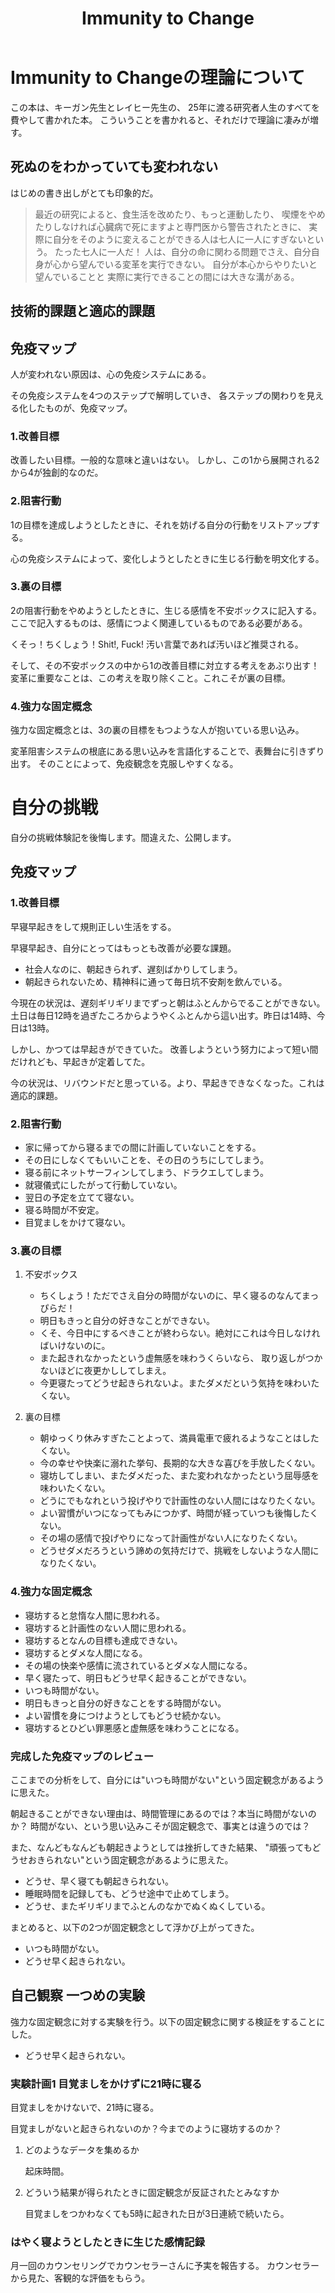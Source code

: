 #+OPTIONS: toc:nil num:nil todo:nil pri:nil tags:nil ^:nil TeX:nil
#+CATEGORY: MOOC
#+TAGS: 自己啓発
#+DESCRIPTION:
#+TITLE: Immunity to Change

* Immunity to Changeの理論について
この本は、キーガン先生とレイヒー先生の、
25年に渡る研究者人生のすべてを費やして書かれた本。
こういうことを書かれると、それだけで理論に凄みが増す。

** 死ぬのをわかっていても変われない
はじめの書き出しがとても印象的だ。

#+BEGIN_HTML
<blockquote>
最近の研究によると、食生活を改めたり、もっと運動したり、
喫煙をやめたりしなければ心臓病で死にますよと専門医から警告されたときに、
実際に自分をそのように変えることができる人は七人に一人にすぎないという。

たった七人に一人だ！

人は、自分の命に関わる問題でさえ、自分自身が心から望んでいる変革を実行できない。

自分が本心からやりたいと望んでいることと
実際に実行できることの間には大きな溝がある。
</blockquote>
#+END_HTML

** 技術的課題と適応的課題

** 免疫マップ
人が変われない原因は、心の免疫システムにある。

その免疫システムを4つのステップで解明していき、
各ステップの関わりを見える化したものが、免疫マップ。

*** 1.改善目標
改善したい目標。一般的な意味と違いはない。
しかし、この1から展開される2から4が独創的なのだ。

*** 2.阻害行動
1の目標を達成しようとしたときに、それを妨げる自分の行動をリストアップする。

心の免疫システムによって、変化しようとしたときに生じる行動を明文化する。

*** 3.裏の目標
2の阻害行動をやめようとしたときに、生じる感情を不安ボックスに記入する。
ここで記入するものは、感情につよく関連しているものである必要がある。

くそっ！ちくしょう！Shit!, Fuck! 汚い言葉であれば汚いほど推奨される。

そして、その不安ボックスの中から1の改善目標に対立する考えをあぶり出す！
変革に重要なことは、この考えを取り除くこと。これこそが裏の目標。

*** 4.強力な固定概念
強力な固定概念とは、3の裏の目標をもつような人が抱いている思い込み。

変革阻害システムの根底にある思い込みを言語化することで、表舞台に引きずり出す。
そのことによって、免疫観念を克服しやすくなる。

* 自分の挑戦
自分の挑戦体験記を後悔します。間違えた、公開します。

** 免疫マップ
*** 1.改善目標
早寝早起きをして規則正しい生活をする。 

早寝早起き、自分にとってはもっとも改善が必要な課題。

- 社会人なのに、朝起きられず、遅刻ばかりしてしまう。
- 朝起きられないため、精神科に通って毎日坑不安剤を飲んでいる。

今現在の状況は、遅刻ギリギリまでずっと朝はふとんからでることができない。
土日は毎日12時を過ぎたころからようやくふとんから這い出す。昨日は14時、今日は13時。

しかし、かつては早起きができていた。
改善しようという努力によって短い間だけれども、早起きが定着してた。

今の状況は、リバウンドだと思っている。より、早起きできなくなった。これは適応的課題。

*** 2.阻害行動
- 家に帰ってから寝るまでの間に計画していないことをする。
- その日にしなくてもいいことを、その日のうちにしてしまう。
- 寝る前にネットサーフィンしてしまう、ドラクエしてしまう。
- 就寝儀式にしたがって行動していない。
- 翌日の予定を立てて寝ない。
- 寝る時間が不安定。
- 目覚ましをかけて寝ない。 

*** 3.裏の目標
**** 不安ボックス
- ちくしょう！ただでさえ自分の時間がないのに、早く寝るのなんてまっぴらだ！
- 明日もきっと自分の好きなことができない。
- くそ、今日中にするべきことが終わらない。絶対にこれは今日しなければいけないのに。
- また起きれなかったという虚無感を味わうくらいなら、
  取り返しがつかないほどに夜更かししてしまえ。
- 今更寝たってどうせ起きられないよ。またダメだという気持を味わいたくない。

**** 裏の目標
- 朝ゆっくり休みすぎたことよって、満員電車で疲れるようなことはしたくない。
- 今の幸せや快楽に溺れた挙句、長期的な大きな喜びを手放したくない。
- 寝坊してしまい、またダメだった、また変われなかったという屈辱感を味わいたくない。
- どうにでもなれという投げやりで計画性のない人間にはなりたくない。
- よい習慣がいつになってもみにつかず、時間が経っていつも後悔したくない。
- その場の感情で投げやりになって計画性がない人になりたくない。
- どうせダメだろうという諦めの気持だけで、挑戦をしないような人間になりたくない。

*** 4.強力な固定概念
- 寝坊すると怠惰な人間に思われる。
- 寝坊すると計画性のない人間に思われる。
- 寝坊するとなんの目標も達成できない。
- 寝坊するとダメな人間になる。
- その場の快楽や感情に流されているとダメな人間になる。
- 早く寝たって、明日もどうせ早く起きることができない。
- いつも時間がない。
- 明日もきっと自分の好きなことをする時間がない。
- よい習慣を身につけようとしてもどうせ続かない。
- 寝坊するとひどい罪悪感と虚無感を味わうことになる。

*** 完成した免疫マップのレビュー
ここまでの分析をして、自分には"いつも時間がない"という固定観念があるように思えた。

朝起きることができない理由は、時間管理にあるのでは？本当に時間がないのか？
時間がない、という思い込みこそが固定観念で、事実とは違うのでは？

また、なんどもなんども朝起きようとしては挫折してきた結果、
"頑張ってもどうせおきられない"という固定観念があるように思えた。

- どうせ、早く寝ても朝起きられない。
- 睡眠時間を記録しても、どうせ途中で止めてしまう。
- どうせ、またギリギリまでふとんのなかでぬくぬくしている。

まとめると、以下の2つが固定観念として浮かび上がってきた。

- いつも時間がない。
- どうせ早く起きられない。

** 自己観察  一つめの実験
強力な固定観念に対する実験を行う。以下の固定観念に関する検証をすることにした。

- どうせ早く起きられない。

*** 実験計画1 目覚ましをかけずに21時に寝る
目覚ましをかけないで、21時に寝る。

目覚ましがないと起きられないのか？今までのように寝坊するのか？

**** どのようなデータを集めるか
起床時間。

**** どういう結果が得られたときに固定観念が反証されたとみなすか
目覚ましをつかわなくても5時に起きれた日が3日連続で続いたら。

*** はやく寝ようとしたときに生じた感情記録

月一回のカウンセリングでカウンセラーさんに予実を報告する。
カウンセラーから見た、客観的な評価をもらう。
